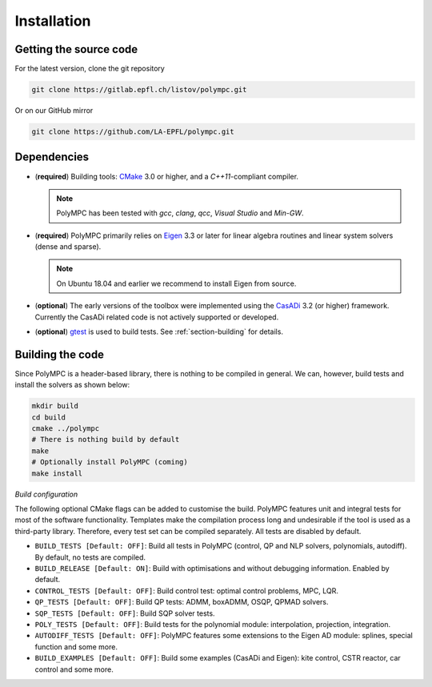 .. _chapter-installation:

============
Installation
============

Getting the source code
=======================

For the latest version, clone the git repository

.. code-block:: bash

    git clone https://gitlab.epfl.ch/listov/polympc.git

Or on our GitHub mirror

.. code-block:: bash

    git clone https://github.com/LA-EPFL/polympc.git

.. _section-dependencies:

Dependencies
============

- (**required**) Building tools: `CMake <https://cmake.org/>`_ 3.0 or higher, and a *C++11*-compliant compiler. 

  .. NOTE :: 

     PolyMPC has been tested with *gcc*, *clang*, *qcc*, *Visual Studio* and *Min-GW*. 

- (**required**) PolyMPC primarily relies on `Eigen <http://eigen.tuxfamily.org/index.php?title=Main_Page>`_ 3.3 or later for linear algebra routines and linear system solvers (dense and sparse).

  .. NOTE ::
     
     On Ubuntu 18.04 and earlier we recommend to install Eigen from source.

- (**optional**) The early versions of the toolbox were implemented using the `CasADi <https://web.casadi.org/>`_ 3.2 (or higher) framework. Currently the CasADi related code is not actively supported or developed.

- (**optional**) `gtest <https://github.com/google/googletest>`_ is used to build tests. See :ref:`section-building` for details.


.. _section-building:

Building the code
=================

Since PolyMPC is a header-based library, there is nothing to be compiled in general. We can, however, build tests and install the solvers as shown below:

.. code-block:: bash

 mkdir build
 cd build
 cmake ../polympc
 # There is nothing build by default
 make 
 # Optionally install PolyMPC (coming)
 make install

*Build configuration*

The following optional CMake flags can be added to customise the build. PolyMPC features unit and integral tests for most of the software functionality. Templates make the compilation process long and undesirable if the tool is used as a third-party library. Therefore, every test set can be compiled separately. All tests are disabled by default.

- ``BUILD_TESTS [Default: OFF]``: Build all tests in PolyMPC (control, QP and NLP solvers, polynomials, autodiff). By default, no tests are compiled.

- ``BUILD_RELEASE [Default: ON]``: Build with optimisations and without debugging information. Enabled by default.

- ``CONTROL_TESTS [Default: OFF]``: Build control test: optimal control problems, MPC, LQR.

- ``QP_TESTS [Default: OFF]``: Build QP tests: ADMM, boxADMM, OSQP, QPMAD solvers.

- ``SQP_TESTS [Default: OFF]``: Build SQP solver tests.

- ``POLY_TESTS [Default: OFF]``: Build tests for the polynomial module: interpolation, projection, integration.

- ``AUTODIFF_TESTS [Default: OFF]``: PolyMPC features some extensions to the Eigen AD module: splines, special function and some more. 

- ``BUILD_EXAMPLES [Default: OFF]``: Build some examples (CasADi and Eigen): kite control, CSTR reactor, car control and some more.






